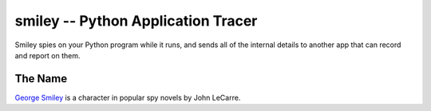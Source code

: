 =====================================
 smiley -- Python Application Tracer
=====================================

Smiley spies on your Python program while it runs, and sends all of
the internal details to another app that can record and report on
them.

The Name
========

`George Smiley`_ is a character in popular spy novels by John LeCarre.

.. _George Smiley: http://en.wikipedia.org/wiki/George_Smiley
